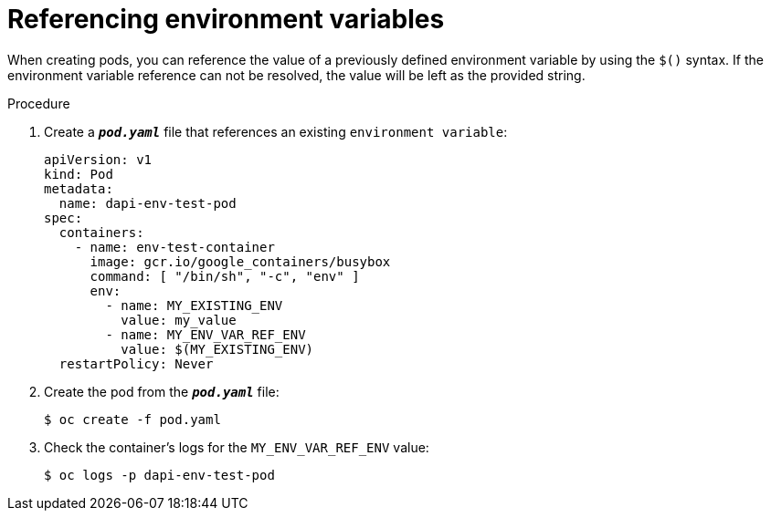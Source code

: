 // Module included in the following assemblies:
//
// * nodes/nodes-containers-downward-api.adoc

[id="nodes-containers-downward-api-container-envars_{context}"]
= Referencing environment variables

When creating pods, you can reference the value of a previously defined
environment variable by using the `$()` syntax. If the environment variable
reference can not be resolved, the value will be left as the provided
string.

.Procedure

. Create a `*_pod.yaml_*` file that references an existing `environment variable`:
+
[source,yaml]
----
apiVersion: v1
kind: Pod
metadata:
  name: dapi-env-test-pod
spec:
  containers:
    - name: env-test-container
      image: gcr.io/google_containers/busybox
      command: [ "/bin/sh", "-c", "env" ]
      env:
        - name: MY_EXISTING_ENV
          value: my_value
        - name: MY_ENV_VAR_REF_ENV
          value: $(MY_EXISTING_ENV)
  restartPolicy: Never
----

. Create the pod from the `*_pod.yaml_*` file:
+
----
$ oc create -f pod.yaml
----

. Check the container's logs for the `MY_ENV_VAR_REF_ENV` value:
+
----
$ oc logs -p dapi-env-test-pod
----
